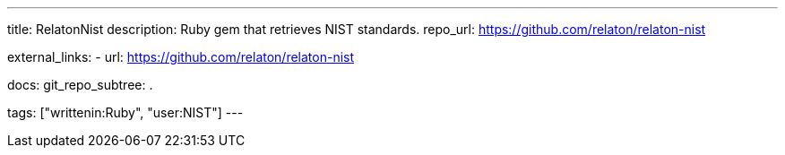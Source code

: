 ---
title: RelatonNist
description: Ruby gem that retrieves NIST standards.
repo_url: https://github.com/relaton/relaton-nist

external_links:
  - url: https://github.com/relaton/relaton-nist

docs:
  git_repo_subtree: .

tags: ["writtenin:Ruby", "user:NIST"]
---
